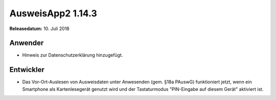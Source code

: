 AusweisApp2 1.14.3
^^^^^^^^^^^^^^^^^^

**Releasedatum:** 10. Juli 2018



Anwender
""""""""
- Hinweis zur Datenschutzerklärung hinzugefügt.


Entwickler
""""""""""
- Das Vor-Ort-Auslesen von Ausweisdaten unter Anwesenden (gem. §18a PAuswG)
  funktioniert jetzt, wenn ein Smartphone als Kartenlesegerät genutzt wird
  und der Tastaturmodus "PIN-Eingabe auf diesem Gerät" aktiviert ist.
